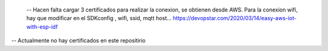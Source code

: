 
  -- Hacen falta  cargar 3 certificados para realizar la conexion, se obtienen desde AWS. Para la conexion wifi, hay que modificar en el SDKconfig , wifi, ssid, mqtt host...
  https://devopstar.com/2020/03/14/easy-aws-iot-with-esp-idf
-- Actualmente no hay certificados en este repositirio
